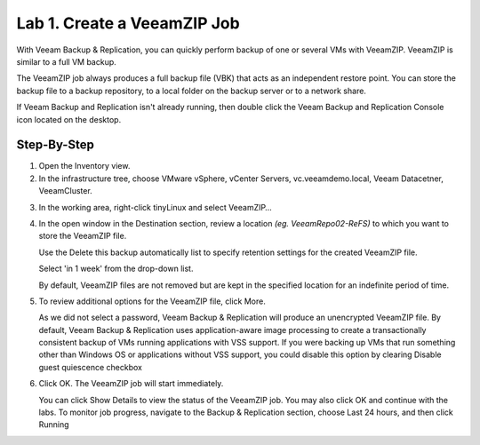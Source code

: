 Lab 1. Create a VeeamZIP Job
============================

With Veeam Backup & Replication, you can quickly perform backup of one or several VMs with VeeamZIP.
VeeamZIP is similar to a full VM backup. 

The VeeamZIP job always produces a full backup file (VBK) that acts as an independent restore point. 
You can store the backup file to a backup repository, to a local folder on the backup server or to a network share.

If Veeam Backup and Replication isn't already running, then double click the Veeam Backup and Replication Console icon located on the desktop. 

Step-By-Step
------------

1. Open the Inventory view.
   
2. In the infrastructure tree, choose VMware vSphere, vCenter Servers, vc.veeamdemo.local, Veeam Datacetner, VeeamCluster.
   
.. image:: ../images/lab01/lab01_01.png

3. In the working area, right-click tinyLinux and select VeeamZIP…

.. image:: ../images/lab01/lab01_02.png

4. In the open window in the Destination section, review a location *(eg. VeeamRepo02-ReFS)* to which you want to store the VeeamZIP file. 
   
   Use the Delete this backup automatically list to specify retention settings for the created VeeamZIP file. 
   
   Select 'in 1 week' from the drop-down list.

   By default, VeeamZIP files are not removed but are kept in the specified location for an indefinite period of time.

.. image:: ../images/lab01/lab01_03.png

5. To review additional options for the VeeamZIP file, click More.

   As we did not select a password, Veeam Backup & Replication will produce an unencrypted VeeamZIP file. By default, Veeam Backup & Replication uses application-aware image processing to create a transactionally consistent backup of VMs running applications with VSS support. If you were backing up VMs that run something other than Windows OS or applications without VSS support, you could disable this option by clearing Disable guest quiescence checkbox

.. image:: ../images/lab01/lab01_04.png

6. Click OK. The VeeamZIP job will start immediately.
   
   You can click Show Details to view the status of the VeeamZIP job. You may also click OK and continue with the labs. To monitor job progress, navigate to the Backup & Replication section, choose Last 24 hours, and then click Running

.. image:: ../images/lab01/lab01_05.png